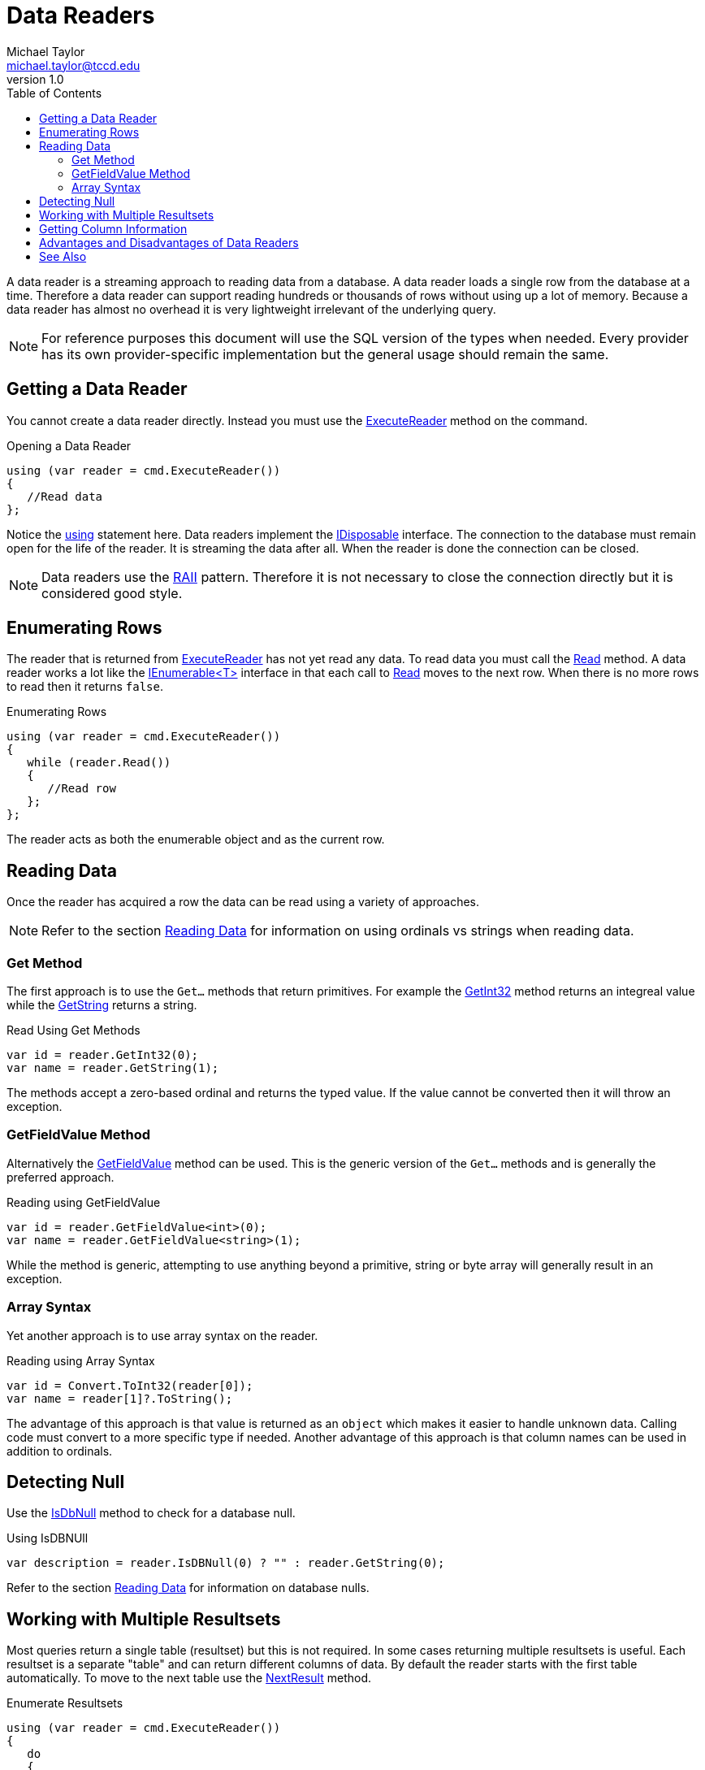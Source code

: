 = Data Readers
Michael Taylor <michael.taylor@tccd.edu>
v1.0
:toc:

A data reader is a streaming approach to reading data from a database.
A data reader loads a single row from the database at a time.
Therefore a data reader can support reading hundreds or thousands of rows without using up a lot of memory.
Because a data reader has almost no overhead it is very lightweight irrelevant of the underlying query.

NOTE: For reference purposes this document will use the SQL version of the types when needed. Every provider has its own provider-specific implementation but the general usage should remain the same.

== Getting a Data Reader

You cannot create a data reader directly.
Instead you must use the https://docs.microsoft.com/en-us/dotnet/api/system.data.sqlclient.sqlcommand.executereader[ExecuteReader] method on the command.

.Opening a Data Reader
[source,csharp]
----
using (var reader = cmd.ExecuteReader())
{
   //Read data
};
----

Notice the link:../chapter-9/using-statement.adoc[using] statement here.
Data readers implement the link:../chapter-9/interface-idisposable.adoc[IDisposable] interface.
The connection to the database must remain open for the life of the reader.
It is streaming the data after all.
When the reader is done the connection can be closed.

NOTE: Data readers use the https://en.wikipedia.org/wiki/Resource_acquisition_is_initialization[RAII] pattern. Therefore it is not necessary to close the connection directly but it is considered good style.

== Enumerating Rows

The reader that is returned from https://docs.microsoft.com/en-us/dotnet/api/system.data.sqlclient.sqlcommand.executereader[ExecuteReader] has not yet read any data.
To read data you must call the https://docs.microsoft.com/en-us/dotnet/api/system.data.sqlclient.sqldatareader.read[Read] method.
A data reader works a lot like the link:../chapter-6/interface-ienumerable.adoc[IEnumerable<T>] interface in that each call to https://docs.microsoft.com/en-us/dotnet/api/system.data.sqlclient.sqldatareader.read[Read] moves to the next row.
When there is no more rows to read then it returns `false`.

.Enumerating Rows
[source,csharp]
----
using (var reader = cmd.ExecuteReader())
{
   while (reader.Read())
   {
      //Read row      
   };
};
----

The reader acts as both the enumerable object and as the current row.

== Reading Data

Once the reader has acquired a row the data can be read using a variety of approaches.

NOTE: Refer to the section link:reading-data.adoc[Reading Data] for information on using ordinals vs strings when reading data.

=== Get Method

The first approach is to use the `Get...` methods that return primitives.
For example the https://docs.microsoft.com/en-us/dotnet/api/system.data.sqlclient.sqldatareader.getint32[GetInt32] method returns an integreal value while the https://docs.microsoft.com/en-us/dotnet/api/system.data.sqlclient.sqldatareader.getstring[GetString] returns a string.

.Read Using Get Methods
[source,csharp]
----
var id = reader.GetInt32(0);
var name = reader.GetString(1);
----

The methods accept a zero-based ordinal and returns the typed value.
If the value cannot be converted then it will throw an exception.

=== GetFieldValue Method

Alternatively the https://docs.microsoft.com/en-us/dotnet/api/system.data.sqlclient.sqldatareader.getfieldvalue[GetFieldValue] method can be used. This is the generic version of the `Get...` methods and is generally the preferred approach.

.Reading using GetFieldValue
[source,csharp]
----
var id = reader.GetFieldValue<int>(0);
var name = reader.GetFieldValue<string>(1);
----

While the method is generic, attempting to use anything beyond a primitive, string or byte array will generally result in an exception.

=== Array Syntax

Yet another approach is to use array syntax on the reader.

.Reading using Array Syntax
[source,csharp]
----
var id = Convert.ToInt32(reader[0]);
var name = reader[1]?.ToString();
----

The advantage of this approach is that value is returned as an `object` which makes it easier to handle unknown data.
Calling code must convert to a more specific type if needed.
Another advantage of this approach is that column names can be used in addition to ordinals.

== Detecting Null

Use the https://docs.microsoft.com/en-us/dotnet/api/system.data.sqlclient.sqldatareader.isdbnull[IsDbNull] method to check for a database null. 

.Using IsDBNUll
[source,csharp]
----
var description = reader.IsDBNull(0) ? "" : reader.GetString(0);
----

Refer to the section link:reading-data.adoc[Reading Data] for information on database nulls.

== Working with Multiple Resultsets

Most queries return a single table (resultset) but this is not required.
In some cases returning multiple resultsets is useful.
Each resultset is a separate "table" and can return different columns of data.
By default the reader starts with the first table automatically.
To move to the next table use the https://docs.microsoft.com/en-us/dotnet/api/system.data.sqlclient.sqldatareader.nextresult[NextResult] method.

.Enumerate Resultsets
[source,csharp]
----
using (var reader = cmd.ExecuteReader())
{
   do 
   {
      while (reader.Read())
      {
         //Read row      
      };
   } while (reader.NextResult());  //Move to next resultset
};
----

== Getting Column Information

Data readers do not have access to schema information so zero-based ordinals are generally used to access fields of a row but ordinals are not ideal in all cases.
To get the ordinal, if any, of a column given its name use the https://docs.microsoft.com/en-us/dotnet/api/system.data.sqlclient.sqldatareader.getordinal[GetOrdinal] method.

.Getting a Column Ordinal
[source,csharp]
----
var ordinal = reader.GetOrdinal("name");
var name = reader.GetString[ordinal];
----

Unfortunately if the name does not exist it will throw an exception.
The alternative approach is to get the column names based upon the ordinals using https://docs.microsoft.com/en-us/dotnet/api/system.data.sqlclient.sqldatareader.getname[GetName] method.
To determine how many columns there are use the https://docs.microsoft.com/en-us/dotnet/api/system.data.sqlclient.sqldatareader.fieldcount[FieldCount] property.

.Getting Column Names
[source,csharp]
----
public static class DataReaderExtensions
{
   public static IEnumerable<string> GetColumnNames ( this IDataRecord source )
   {
      for (var ordinal = 0; ordinal < source.FieldCount; ++ordinal)
         yield return source.GetName(ordinal);
   }
}
----

If the column type is not known then the https://docs.microsoft.com/en-us/dotnet/api/system.data.sqlclient.sqldatareader.getfieldtype[GetFieldType] method can be used.

.Getting Column Type
[source,csharp]
----
var type = reader.GetFieldType(0);
----

The return value can be `null` if .NET does not support the field type.

== Advantages and Disadvantages of Data Readers

Data readers have some pros and cons that you should consider before using.

NOTE: In general you should start with a data reader and only use something else if the data reader does not have the functionality you need.

If any of the following conditions are true you should use a data reader.

- Performance is critical.
- Memory is tight.
- You are going to use a .NET object to store the data.

You should not use a data reader if you need any of the following behavior.

- You need to modify data in a table structure and push it back to the database.
- You need to load and work with the table relationships directly.
- You are running on an unreliable network (e.g. mobile applications) where the database connection is not stable.
- You are working with dynamic data that may alter in structure (e.g. dynamic queries).

== See Also

link:readme.adoc[Data Access] +
link:datasets.adoc[Datasets] +
link:reading-data.adoc[Reading Data] +
https://docs.microsoft.com/en-us/dotnet/api/system.dbnull[.NET DBNull Class] +
https://docs.microsoft.com/en-us/dotnet/api/system.data.sqlclient.sqldatareader[.NET SqlDataReader Class] +